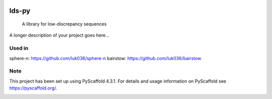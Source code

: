.. These are examples of badges you might want to add to your README:
   please update the URLs accordingly

    .. image:: https://api.cirrus-ci.com/github/<USER>/lds-py.svg?branch=main
        :alt: Built Status
        :target: https://cirrus-ci.com/github/<USER>/lds-py
    .. image:: https://readthedocs.org/projects/lds-py/badge/?version=latest
        :alt: ReadTheDocs
        :target: https://lds-py.readthedocs.io/en/stable/
    .. image:: https://img.shields.io/coveralls/github/<USER>/lds-py/main.svg
        :alt: Coveralls
        :target: https://coveralls.io/r/<USER>/lds-py
    .. image:: https://img.shields.io/pypi/v/lds-py.svg
        :alt: PyPI-Server
        :target: https://pypi.org/project/lds-py/
    .. image:: https://img.shields.io/conda/vn/conda-forge/lds-py.svg
        :alt: Conda-Forge
        :target: https://anaconda.org/conda-forge/lds-py
    .. image:: https://pepy.tech/badge/lds-py/month
        :alt: Monthly Downloads
        :target: https://pepy.tech/project/lds-py
    .. image:: https://img.shields.io/twitter/url/http/shields.io.svg?style=social&label=Twitter
        :alt: Twitter
        :target: https://twitter.com/lds-py

.. image:: https://img.shields.io/badge/-PyScaffold-005CA0?logo=pyscaffold
    :alt: Project generated with PyScaffold
    :target: https://pyscaffold.org/
.. image:: https://readthedocs.org/projects/lds-py/badge/?version=latest
    :target: https://lds-py.readthedocs.io/en/latest/?badge=latest
    :alt: Documentation Status
.. image:: https://codecov.io/gh/luk036/lds-py/branch/master/graph/badge.svg?token=7EvuzaWHMw 
    :target: https://codecov.io/gh/luk036/lds-py
 
======
lds-py
======


    A library for low-discrepancy sequences


A longer description of your project goes here...


Used in
=======

sphere-n: https://github.com/luk036/sphere-n
bairstow: https://github.com/luk036/bairstow


.. _pyscaffold-notes:

Note
====

This project has been set up using PyScaffold 4.3.1. For details and usage
information on PyScaffold see https://pyscaffold.org/.


.. image:: https://api.codacy.com/project/badge/Grade/6d654f5a565b444e8f34f1236ba5f21d
   :alt: Codacy Badge
   :target: https://app.codacy.com/gh/luk036/lds-py?utm_source=github.com&utm_medium=referral&utm_content=luk036/lds-py&utm_campaign=Badge_Grade